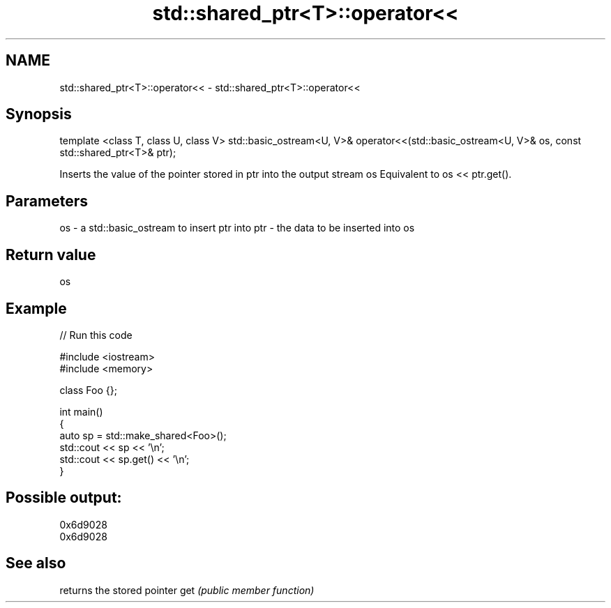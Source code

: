 .TH std::shared_ptr<T>::operator<< 3 "2020.03.24" "http://cppreference.com" "C++ Standard Libary"
.SH NAME
std::shared_ptr<T>::operator<< \- std::shared_ptr<T>::operator<<

.SH Synopsis

template <class T, class U, class V>
std::basic_ostream<U, V>& operator<<(std::basic_ostream<U, V>& os, const std::shared_ptr<T>& ptr);

Inserts the value of the pointer stored in ptr into the output stream os
Equivalent to os << ptr.get().

.SH Parameters


os  - a std::basic_ostream to insert ptr into
ptr - the data to be inserted into os


.SH Return value

os

.SH Example


// Run this code

  #include <iostream>
  #include <memory>

  class Foo {};

  int main()
  {
      auto sp = std::make_shared<Foo>();
      std::cout << sp << '\\n';
      std::cout << sp.get() << '\\n';
  }

.SH Possible output:

  0x6d9028
  0x6d9028


.SH See also


    returns the stored pointer
get \fI(public member function)\fP




